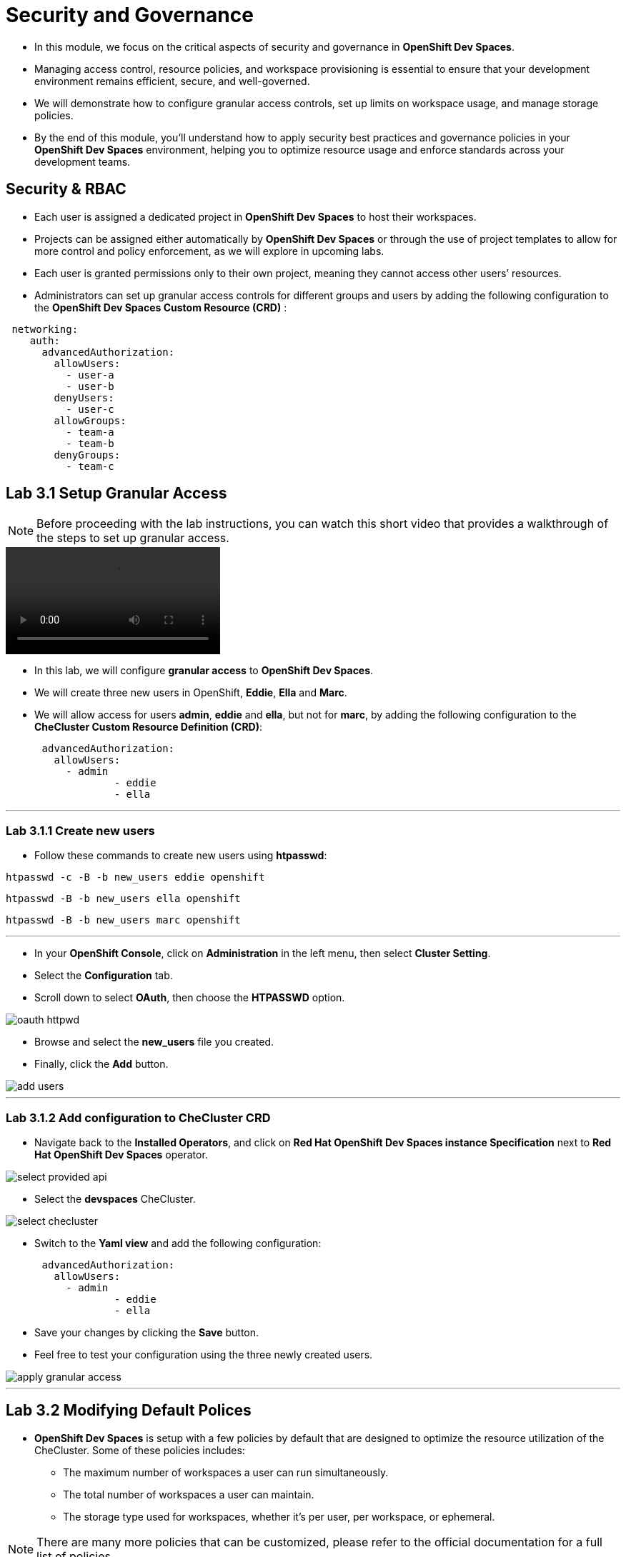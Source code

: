 = Security and Governance

* In this module, we focus on the critical aspects of security and governance in *OpenShift Dev Spaces*.
* Managing access control, resource policies, and workspace provisioning is essential to ensure that your development environment remains efficient, secure, and well-governed.
* We will demonstrate how to configure granular access controls, set up limits on workspace usage, and manage storage policies. 
* By the end of this module, you’ll understand how to apply security best practices and governance policies in your *OpenShift Dev Spaces* environment, helping you to optimize resource usage and enforce standards across your development teams.

== Security & RBAC

* Each user is assigned a dedicated project in *OpenShift Dev Spaces* to host their workspaces.
* Projects can be assigned either automatically by *OpenShift Dev Spaces* or through the use of project templates to allow for more control and policy enforcement, as we will explore in upcoming labs.
* Each user is granted permissions only to their own project, meaning they cannot access other users’ resources.
* Administrators can set up granular access controls for different groups and users by adding the following configuration to the *OpenShift Dev Spaces Custom Resource (CRD)* :

```yaml
 networking:
    auth:
      advancedAuthorization:
        allowUsers:
          - user-a
          - user-b
        denyUsers:
          - user-c
        allowGroups:
          - team-a
          - team-b
        denyGroups:          
          - team-c
```

== Lab 3.1 Setup Granular Access

NOTE: Before proceeding with the lab instructions, you can watch this short video that provides a walkthrough of the steps to set up granular access.

video::03_1_Granular_Access.mp4[]

* In this lab, we will configure *granular access* to *OpenShift Dev Spaces*.
* We will create three new users in OpenShift, *Eddie*, *Ella* and *Marc*.
* We will allow access for users *admin*, *eddie* and *ella*, but not for *marc*, by adding the following configuration to the *CheCluster Custom Resource Definition (CRD)*:

```yaml
      advancedAuthorization:
        allowUsers:
          - admin
		  - eddie
		  - ella
```

---

=== Lab 3.1.1 Create new users

* Follow these commands to create new users using *htpasswd*: 

[source, role="execute"]
----
htpasswd -c -B -b new_users eddie openshift 
---- 

[source, role="execute"]
----
htpasswd -B -b new_users ella openshift
----

[source, role="execute"]
----
htpasswd -B -b new_users marc openshift 
----

---

* In your *OpenShift Console*, click on *Administration* in the left menu, then select *Cluster Setting*.
* Select the *Configuration* tab.
* Scroll down to select *OAuth*, then choose the *HTPASSWD* option.

image::oauth_httpwd.png[]

* Browse and select the *new_users* file you created.
* Finally, click the *Add* button.

image::add_users.png[]

--- 

=== Lab 3.1.2 Add configuration to CheCluster CRD

* Navigate back to the *Installed Operators*, and click on *Red Hat OpenShift Dev Spaces instance Specification* next to *Red Hat OpenShift Dev Spaces* operator.

image::select_provided_api.png[]

* Select the *devspaces* CheCluster.

image::select_checluster.png[]

* Switch to the *Yaml view* and add the following configuration: 

```yaml
      advancedAuthorization:
        allowUsers:
          - admin
		  - eddie
		  - ella
``` 

* Save your changes by clicking the *Save* button.
* Feel free to test your configuration using the three newly created users.

image::apply_granular_access.png[]

---

== Lab 3.2 Modifying Default Polices

* *OpenShift Dev Spaces* is setup with a few policies by default that are designed to optimize the resource utilization of the CheCluster. Some of these policies includes:
** The maximum number of workspaces a user can run simultaneously.
** The total number of workspaces a user can maintain.
** The storage type used for workspaces, whether it’s per user, per workspace, or ephemeral.

NOTE: There are many more policies that can be customized, please refer to the official documentation for a full list of policies.

---

=== Lab 3.2.1 Modify workspace policies

* Lets go ahead and modify the workspace polices by:
** Allowing two workspcaces to run simultaneously 
** Limiting the total number of workspaces to 4.
* In your terminal, execute the following command to allow two workspaces to run simultaneously:

[source, role="execute"]
----
oc patch checluster/devspaces -n openshift-operators \
--type='merge' -p \
'{"spec":{"devEnvironments":{"maxNumberOfRunningWorkspacesPerUser": 2}}}'
----

* Execute the following command to limit the number of workspaces to 5:

[source, role="execute"]
----
oc patch checluster/devspaces -n openshift-operators \
--type='merge' -p \
'{"spec":{"devEnvironments":{"maxNumberOfWorkspacesPerUser": 4}}}'
----

* Now, if you try to spin up a second workspace, OpenShift Dev Spaces will allow you to run it alongside your *Camel Project* workspace.
* However, if you return to your *Dashboard* and attempt to start a fifth workspace, *OpenShift Dev Spaces* will not allow it. 
* This time, you will not get the option to stop an existing workspace in order to start a new one, respecting the limit of 4 simultaneous workspaces that we’ve enforced.

NOTE: You can watch this short video to show those policies in action.

video::03_2_1_Enforcing_Policies.mp4[]

---

=== Lab 3.2.2 Modify storage policies

* The default storage policy in *OpenShift Dev Spaces* is set to *per user*, which is optimized for efficient usage of *Persistent Volume Claims (PVCs)* in *OpenShift*.
* However, *workspace isolation* may be desired for projects that require different environments or dependencies, as it prevents one workspace’s data from affecting another.
* This approach is especially beneficial for development workflows where multiple workspaces run different versions of software or frameworks that require distinct storage environments.
* Switching to a *per workspace* storage option means that each workspace will have its own *Persistent Volume Claim (PVC)* in OpenShift, providing better isolation and flexibility.
* To change the storage type, stop your workspace.
* In the *Overview* tab select *Storage Type* option, and change it to *per workspace*.

image::change_storage_type.png[]

NOTE: You can watch this short video that provides a walkthrough of the steps to modify storage options.

video::03_2_2_Storage_Options.mp4[]

---


=== Lab 3.3 Enforcing Policies and Limits on Workspace Creation

* We would like to enable curated access to *OpenShift Dev Spaces*, allowing administrators to control workspace provisioning for each user. * Administrators can explicitly configure settings such as resource limits and quotas on project creation.
* We can also automate the creation of onboarding workspaces that includes all relevant information specific to users based on there teams. 
* To implement this process, let’s first install the Namespace Configuration Operator.
* Next, apply the following Namespace Configuration:

```yaml
apiVersion: redhatcop.redhat.io/v1alpha1
kind: NamespaceConfig
metadata:
  name: onboarding-namespaceconfig
spec:
  annotationSelector:
    matchExpressions:
      - key: che.eclipse.org/username
        operator: Exists
  templates:
    - objectTemplate: |
        apiVersion: v1
        kind: ResourceQuota
        metadata:
          name: standard-sandbox
          namespace: {{ .Name }}
        spec:
          hard:
            pods: "4"
    - objectTemplate: |
        kind: DevWorkspace
        apiVersion: workspace.devfile.io/v1alpha2
        metadata:
          name: onboarding-workspace
          namespace: {{ .Name }}
        spec:
          routingClass: che
          started: true
          contributions:
            - name: ide
              uri: "https://raw.githubusercontent.com/wael2000/devspaces/main/pipelines/devfile.yaml"
          template:
            projects:
              - name: onboarding-docs
                git:
                  remotes:
                    origin: https://github.com/eclipse-che/che-docs
            components:
              - name: tooling-container
                container:
                  image: quay.io/devfile/universal-developer-image:ubi8-latest
```	

* Once the namespace configuration finds a matching condition, it will apply the policies and limits to the newly created project.
* It will also automatically trigger the creation of a new onboarding workspace for the developer.
* Create a file called name-space-config.yaml with the content of the above yaml code.

* Apply the namespace configuration policies

[source, role="execute"]
----
oc project openshift-operators
----

[source, role="execute"]
----
oc apply -f name-space-config.yaml 
----

* Now, log in to OpenShift Dev Spaces with a new user, and watch as it automatically spins up a new onboarding workspace for that user.

NOTE: You can watch this short video that provides a walkthrough of the steps to apply new policies on project creation.

video::03_3_Applying_Project_Policies.mp4[]

---

== Module Conclusion

* In this module, we have explored various aspects of security and governance in *OpenShift Dev Spaces*.

You learned how to:

	1.	Set up granular access controls using the RBAC features of OpenShift Dev Spaces to ensure users can only access their own resources and define specific access for users and teams.
	2.	Modify workspace and storage policies to limit the number of simultaneous workspaces, manage overall workspace limits, and enforce storage policies tailored to the needs of different projects.
	3.	Control workspace provisioning through namespace management, allowing administrators to customize resource quotas and automate onboarding workspaces, improving resource utilization and user experience.

By enforcing these policies and practices, you ensure a secure, organized, and efficient development environment, allowing for better control over resources, more tailored user experiences, and enhanced security in multi-user and multi-project setups.